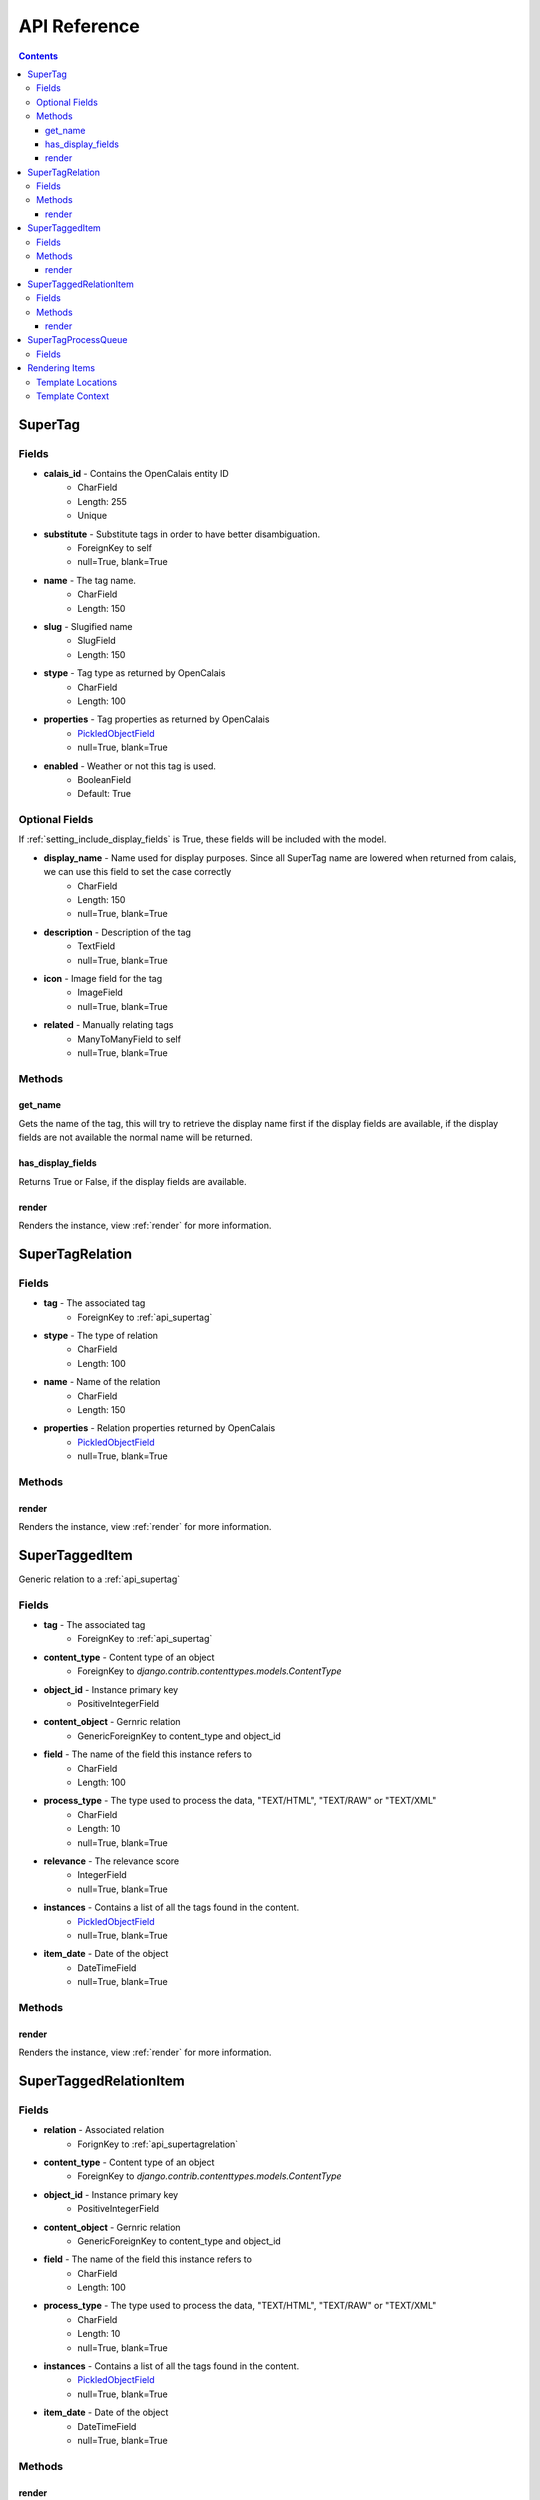 .. _api:

API Reference
=============

.. contents::
   :depth: 3

.. _api_supertag:

SuperTag
********

Fields
------

* **calais_id** - Contains the OpenCalais entity ID
    * CharField
    * Length: 255
    * Unique
* **substitute** - Substitute tags in order to have better disambiguation.
    * ForeignKey to self
    * null=True, blank=True
* **name** - The tag name.
    * CharField
    * Length: 150
* **slug** - Slugified name
    * SlugField
    * Length: 150
* **stype** - Tag type as returned by OpenCalais
    * CharField
    * Length: 100
* **properties** - Tag properties as returned by OpenCalais
    * `PickledObjectField <http://djangosnippets.org/snippets/513/>`_
    * null=True, blank=True
* **enabled** - Weather or not this tag is used.
    * BooleanField
    * Default: True
    
Optional Fields
---------------

If :ref:`setting_include_display_fields` is True, these fields will be 
included with the model.

* **display_name** - Name used for display purposes. Since all SuperTag name are lowered when returned from calais, we can use this field to set the case correctly
    * CharField
    * Length: 150
    * null=True, blank=True
* **description** - Description of the tag
    * TextField
    * null=True, blank=True
* **icon** - Image field for the tag
    * ImageField
    * null=True, blank=True
* **related** - Manually relating tags
    * ManyToManyField to self
    * null=True, blank=True
    

Methods
-------

get_name
~~~~~~~~

Gets the name of the tag, this will try to retrieve the display name first 
if the display fields are available, if the display fields are not available 
the normal name will be returned.

has_display_fields
~~~~~~~~~~~~~~~~~~

Returns True or False, if the display fields are available.

render
~~~~~~

Renders the instance, view :ref:`render` for more information.

.. _api_supertagrelation:

SuperTagRelation
****************

Fields
------

* **tag** - The associated tag
    * ForeignKey to :ref:`api_supertag`
* **stype** - The type of relation
    * CharField
    * Length: 100
* **name** - Name of the relation
    * CharField
    * Length: 150
* **properties** - Relation properties returned by OpenCalais
    * `PickledObjectField <http://djangosnippets.org/snippets/513/>`_
    * null=True, blank=True

Methods
-------

render
~~~~~~

Renders the instance, view :ref:`render` for more information.


.. _api_supertaggeditem:

SuperTaggedItem
***************

Generic relation to a :ref:`api_supertag`

Fields
------

* **tag** - The associated tag
    * ForeignKey to :ref:`api_supertag`
* **content_type** - Content type of an object
    * ForeignKey to `django.contrib.contenttypes.models.ContentType`
* **object_id** - Instance primary key
    * PositiveIntegerField
* **content_object** - Gernric relation
    * GenericForeignKey to content_type and object_id
* **field** - The name of the field this instance refers to
    * CharField
    * Length: 100
* **process_type** - The type used to process the data, "TEXT/HTML", "TEXT/RAW" or "TEXT/XML"
    * CharField
    * Length: 10
    * null=True, blank=True
* **relevance** - The relevance score
    * IntegerField
    * null=True, blank=True
* **instances** - Contains a list of all the tags found in the content.
    * `PickledObjectField <http://djangosnippets.org/snippets/513/>`_
    * null=True, blank=True
* **item_date** - Date of the object
    * DateTimeField
    * null=True, blank=True

Methods
-------

render
~~~~~~

Renders the instance, view :ref:`render` for more information.

.. _api_supertaggedrelationitem:

SuperTaggedRelationItem
***********************

Fields
------

* **relation** - Associated relation
    * ForignKey to :ref:`api_supertagrelation`
* **content_type** - Content type of an object
    * ForeignKey to `django.contrib.contenttypes.models.ContentType`
* **object_id** - Instance primary key
    * PositiveIntegerField
* **content_object** - Gernric relation
    * GenericForeignKey to content_type and object_id
* **field** - The name of the field this instance refers to
    * CharField
    * Length: 100
* **process_type** - The type used to process the data, "TEXT/HTML", "TEXT/RAW" or "TEXT/XML"
    * CharField
    * Length: 10
    * null=True, blank=True
* **instances** - Contains a list of all the tags found in the content.
    * `PickledObjectField <http://djangosnippets.org/snippets/513/>`_
    * null=True, blank=True
* **item_date** - Date of the object
    * DateTimeField
    * null=True, blank=True
    
Methods
-------

render
~~~~~~

Renders the instance, view :ref:`render` for more information.

.. _api_supertagprocessqueue:

SuperTagProcessQueue
********************

Holds a generic relation to an object to be processed at a later time

Fields
------

* **content_type** - Content type of an object
    * ForeignKey to `django.contrib.contenttypes.models.ContentType`
* **object_id** - Instance primary key
    * PositiveIntegerField
* **content_object** - Gernric relation
    * GenericForeignKey to content_type and object_id
* **locked** - Weather the object is being processed
    * BooleanField
    * Default: False
    

.. _render:

Rendering Items
***************

:ref:`api_supertag`, :ref:`api_supertaggeditem`, :ref:`api_supertagrelation` 
and :ref:`api_supertaggedrelationitem` have a `render` method in order to 
correctly display its contents.

Template Locations
------------------

Default location for these templates are in `supertagging/templates/render`. 
For each model there is an additional folder:

* SuperTag: "tags/"
* SuperTaggedItem: "tagged_items/"
* SuperTagRelation: "relations/"
* SuperTaggedRelationItem: "tagged_relations/"

For example the default template for a SuperTaggedItem would be 
"supertagging/templates/render/tagged_items/default.html"

This default template is the last resort, below is a detail list of template 
paths that will be checked first

1. template argument - this is a full path starting in your templates dir
2. template_path + `stype` + `app` + `model` + `suffix` - for :ref:`api_supertag` and :ref:`api_supertagrelation` a type, model, app and suffix will be added.
    * supertagging/render/tags/<stype>/<app>__<model>__<suffix>.html
    * supertagging/render/tags/people/stories__story__custom.html
3. template_path + `stype` + `app` + `model` - Same as above but without the suffix
4. template_path + `stype` + default + `suffix` - Same as #2 except not `app` and `model`
5. template_path + `style` + default - Same as #4 except without the suffix
6. template_path + default - the last possible path to look for the template

.. note::

    As stated in #2 of the list above, `stype` only applies to :ref:`api_supertag` and :ref:`api_supertagrelation` 
    since :ref:`api_supertaggeditem` and :ref:`api_supertaggedrelationitem` 
    doesn't contain the `stype` field. It will simply not be part of the path.
    
Template Context
----------------

:ref:`api_supertag` and :ref:`api_supertagrelation` has only it self returned 
in the context

* **obj** - self
    
:ref:`api_supertaggeditem` and :ref:`api_supertaggedrelationitem` has 2 conext 
variables

* **obj** - the generic related item
* **content** - self